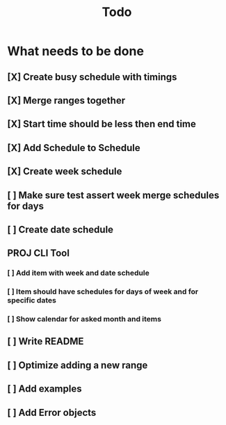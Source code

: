 #+TITLE: Todo

* What needs to be done
** [X] Create busy schedule with timings
** [X] Merge ranges together
** [X] Start time should be less then end time
** [X] Add Schedule to Schedule
** [X] Create week schedule
** [ ] Make sure test assert week merge schedules for days
** [ ] Create date schedule
** PROJ CLI Tool
*** [ ] Add item with week and date schedule
*** [ ] Item should have schedules for days of week and for specific dates
*** [ ] Show calendar for asked month and items
** [ ] Write README
** [ ] Optimize adding a new range
** [ ] Add examples
** [ ] Add Error objects
